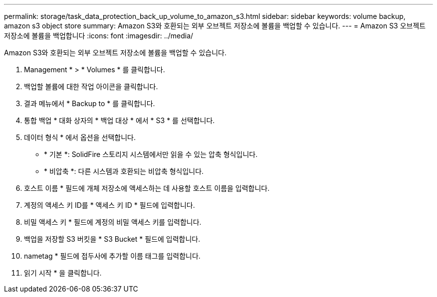 ---
permalink: storage/task_data_protection_back_up_volume_to_amazon_s3.html 
sidebar: sidebar 
keywords: volume backup, amazon s3 object store 
summary: Amazon S3와 호환되는 외부 오브젝트 저장소에 볼륨을 백업할 수 있습니다. 
---
= Amazon S3 오브젝트 저장소에 볼륨을 백업합니다
:icons: font
:imagesdir: ../media/


[role="lead"]
Amazon S3와 호환되는 외부 오브젝트 저장소에 볼륨을 백업할 수 있습니다.

. Management * > * Volumes * 를 클릭합니다.
. 백업할 볼륨에 대한 작업 아이콘을 클릭합니다.
. 결과 메뉴에서 * Backup to * 를 클릭합니다.
. 통합 백업 * 대화 상자의 * 백업 대상 * 에서 * S3 * 를 선택합니다.
. 데이터 형식 * 에서 옵션을 선택합니다.
+
** * 기본 *: SolidFire 스토리지 시스템에서만 읽을 수 있는 압축 형식입니다.
** * 비압축 *: 다른 시스템과 호환되는 비압축 형식입니다.


. 호스트 이름 * 필드에 개체 저장소에 액세스하는 데 사용할 호스트 이름을 입력합니다.
. 계정의 액세스 키 ID를 * 액세스 키 ID * 필드에 입력합니다.
. 비밀 액세스 키 * 필드에 계정의 비밀 액세스 키를 입력합니다.
. 백업을 저장할 S3 버킷을 * S3 Bucket * 필드에 입력합니다.
. nametag * 필드에 접두사에 추가할 이름 태그를 입력합니다.
. 읽기 시작 * 을 클릭합니다.

